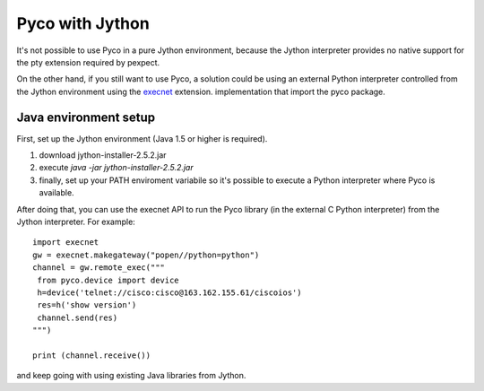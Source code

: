 Pyco with Jython
================

It's not possible to use Pyco in a pure Jython environment, because the Jython interpreter provides no native support for the pty extension required by pexpect. 

On the other hand, if you still want to use Pyco, a solution could be using an external Python interpreter controlled from the Jython environment using  the `execnet <http://codespeak.net/execnet>`_ extension.
implementation that import the pyco package.


Java environment setup
----------------------

First, set up the Jython environment (Java 1.5 or higher is required).

#. download jython-installer-2.5.2.jar
#. execute `java -jar jython-installer-2.5.2.jar`
#. finally, set up your PATH enviroment variabile so it's possible to execute a Python interpreter where Pyco is available.

After doing that, you can use the execnet API to run the Pyco library (in the external C Python interpreter) from the Jython interpreter. For example::

 import execnet
 gw = execnet.makegateway("popen//python=python")
 channel = gw.remote_exec("""
  from pyco.device import device
  h=device('telnet://cisco:cisco@163.162.155.61/ciscoios')
  res=h('show version')
  channel.send(res)
 """)

 print (channel.receive())

and keep going with using existing Java libraries from Jython.

